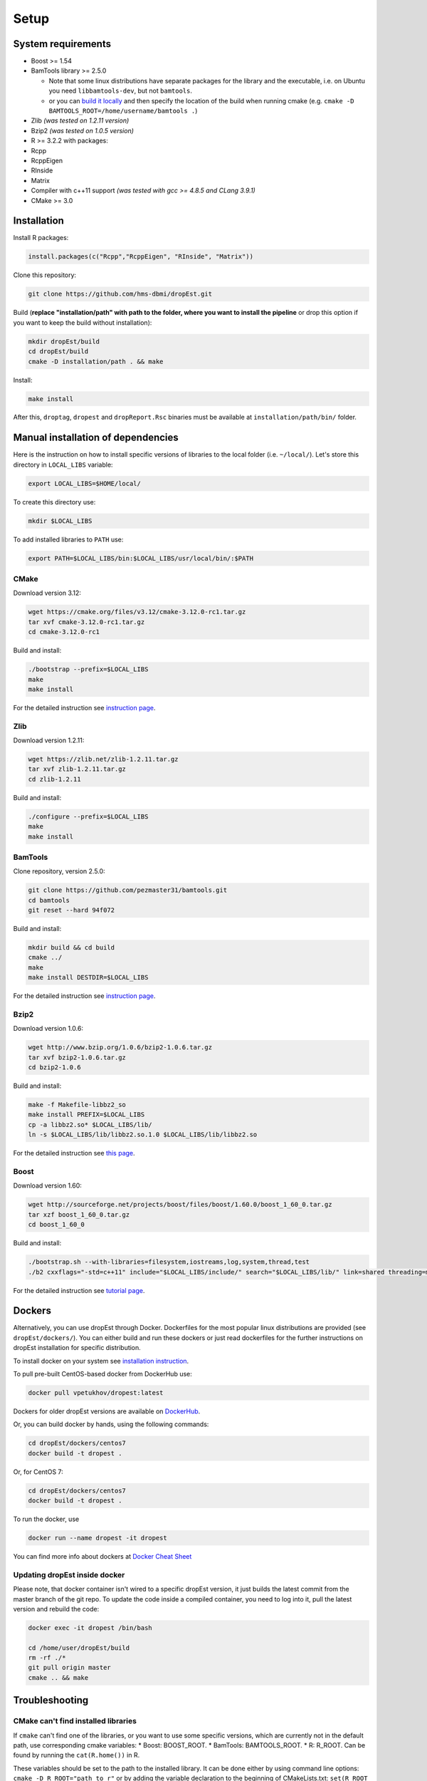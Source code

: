 Setup
-----

System requirements
~~~~~~~~~~~~~~~~~~~

-  Boost >= 1.54
-  BamTools library >= 2.5.0

   -  Note that some linux distributions have separate packages for the
      library and the executable, i.e. on Ubuntu you need
      ``libbamtools-dev``, but not ``bamtools``.
   -  or you can `build it
      locally <https://github.com/pezmaster31/bamtools/wiki/Building-and-installing>`__
      and then specify the location of the build when running cmake
      (e.g. ``cmake -D BAMTOOLS_ROOT=/home/username/bamtools .``)

-  Zlib *(was tested on 1.2.11 version)*
-  Bzip2 *(was tested on 1.0.5 version)*
-  R >= 3.2.2 with packages:
-  Rcpp
-  RcppEigen
-  RInside
-  Matrix
-  Compiler with c++11 support *(was tested with gcc >= 4.8.5 and CLang
   3.9.1)*
-  CMake >= 3.0

Installation
~~~~~~~~~~~~

Install R packages:

.. code:: r

    install.packages(c("Rcpp","RcppEigen", "RInside", "Matrix"))

Clone this repository:

.. code:: bash

    git clone https://github.com/hms-dbmi/dropEst.git

Build (**replace "installation/path" with path to the folder, where you want to install the pipeline** or drop this option if you want to keep the build without installation):

.. code:: bash

    mkdir dropEst/build
    cd dropEst/build
    cmake -D installation/path . && make

Install:

.. code:: bash

    make install

After this, ``droptag``, ``dropest`` and ``dropReport.Rsc`` binaries
must be available at ``installation/path/bin/`` folder.

Manual installation of dependencies
~~~~~~~~~~~~~~~~~~~~~~~~~~~~~~~~~~~

Here is the instruction on how to install specific versions of libraries
to the local folder (i.e. ``~/local/``). Let's store this directory in
``LOCAL_LIBS`` variable:

.. code:: bash

    export LOCAL_LIBS=$HOME/local/

To create this directory use:

.. code:: bash

    mkdir $LOCAL_LIBS

To add installed libraries to ``PATH`` use:

.. code:: bash

    export PATH=$LOCAL_LIBS/bin:$LOCAL_LIBS/usr/local/bin/:$PATH

CMake
^^^^^

Download version 3.12:

.. code:: bash

    wget https://cmake.org/files/v3.12/cmake-3.12.0-rc1.tar.gz
    tar xvf cmake-3.12.0-rc1.tar.gz
    cd cmake-3.12.0-rc1

Build and install:

.. code:: bash

    ./bootstrap --prefix=$LOCAL_LIBS
    make
    make install

For the detailed instruction see `instruction
page <https://cmake.org/install/>`__.

Zlib
^^^^

Download version 1.2.11:

.. code:: bash

    wget https://zlib.net/zlib-1.2.11.tar.gz
    tar xvf zlib-1.2.11.tar.gz
    cd zlib-1.2.11

Build and install:

.. code:: bash

    ./configure --prefix=$LOCAL_LIBS
    make
    make install

BamTools
^^^^^^^^

Clone repository, version 2.5.0:

.. code:: bash

    git clone https://github.com/pezmaster31/bamtools.git
    cd bamtools
    git reset --hard 94f072

Build and install:

.. code:: bash

    mkdir build && cd build
    cmake ../
    make
    make install DESTDIR=$LOCAL_LIBS

For the detailed instruction see `instruction
page <https://github.com/pezmaster31/bamtools/wiki/Building-and-installing>`__.

Bzip2
^^^^^

Download version 1.0.6:

.. code:: bash

    wget http://www.bzip.org/1.0.6/bzip2-1.0.6.tar.gz
    tar xvf bzip2-1.0.6.tar.gz
    cd bzip2-1.0.6

Build and install:

.. code:: bash

    make -f Makefile-libbz2_so
    make install PREFIX=$LOCAL_LIBS
    cp -a libbz2.so* $LOCAL_LIBS/lib/
    ln -s $LOCAL_LIBS/lib/libbz2.so.1.0 $LOCAL_LIBS/lib/libbz2.so

For the detailed instruction see `this
page <http://www.linuxfromscratch.org/lfs/view/stable/chapter06/bzip2.html>`__.

Boost
^^^^^

Download version 1.60:

.. code:: bash

    wget http://sourceforge.net/projects/boost/files/boost/1.60.0/boost_1_60_0.tar.gz
    tar xzf boost_1_60_0.tar.gz
    cd boost_1_60_0

Build and install:

.. code:: bash

    ./bootstrap.sh --with-libraries=filesystem,iostreams,log,system,thread,test
    ./b2 cxxflags="-std=c++11" include="$LOCAL_LIBS/include/" search="$LOCAL_LIBS/lib/" link=shared threading=multi install --prefix=$LOCAL_LIBS

For the detailed instruction see `tutorial
page <https://www.boost.org/doc/libs/1_60_0/tools/build/tutorial.html>`__.

Dockers
~~~~~~~

Alternatively, you can use dropEst through Docker. Dockerfiles for the most
popular linux distributions are provided (see ``dropEst/dockers/``). You
can either build and run these dockers or just read dockerfiles for the
further instructions on dropEst installation for specific distribution.

To install docker on your system see `installation
instruction <https://github.com/wsargent/docker-cheat-sheet#installation>`__.

To pull pre-built CentOS-based docker from DockerHub use:

.. code:: bash

    docker pull vpetukhov/dropest:latest

Dockers for older dropEst versions are available on `DockerHub <https://hub.docker.com/r/sgosline/dropest>`__.

Or, you can build docker by hands, using the following commands:

.. code:: bash

    cd dropEst/dockers/centos7
    docker build -t dropest .

Or, for CentOS 7:

.. code:: bash

    cd dropEst/dockers/centos7
    docker build -t dropest .

To run the docker, use

.. code:: bash

    docker run --name dropest -it dropest

You can find more info about dockers at `Docker Cheat
Sheet <https://github.com/wsargent/docker-cheat-sheet>`__

Updating dropEst inside docker
^^^^^^^^^^^^^^^^^^^^^^^^^^^^^^

Please note, that docker container isn't wired to a specific dropEst
version, it just builds the latest commit from the master branch of the
git repo. To update the code inside a compiled container, you need to
log into it, pull the latest version and rebuild the code:

.. code:: bash

    docker exec -it dropest /bin/bash

    cd /home/user/dropEst/build
    rm -rf ./*
    git pull origin master
    cmake .. && make

Troubleshooting
~~~~~~~~~~~~~~~

CMake can't find installed libraries
^^^^^^^^^^^^^^^^^^^^^^^^^^^^^^^^^^^^

If ``cmake`` can't find one of the libraries, or you want to use some
specific versions, which are currently not in the default path, use
corresponding cmake variables: \* Boost: BOOST\_ROOT. \* BamTools:
BAMTOOLS\_ROOT. \* R: R\_ROOT. Can be found by running the
``cat(R.home())`` in R.

These variables should be set to the path to the installed library. It
can be done either by using command line options:
``cmake -D R_ROOT="path_to_r"`` or by adding the variable declaration to
the beginning of CMakeLists.txt: ``set(R_ROOT path_to_r)``.

In case you have some issues with the linker for specific library,
please build this library manually with the version of compiler, which
you're going to use for dropEst build.

Problems with std::\_\_cxx11::string
^^^^^^^^^^^^^^^^^^^^^^^^^^^^^^^^^^^^

If you have messages like "*(path to some library)*: undefined reference to
*(some name)* for std::\_\_cxx11::basic\_ostringstream, std::allocator >", it
means that you're trying to link a library, built with gcc < 5.0, while dropEst
is built with gcc >= 5.0. It's a compiler issue, and you have to guarantee
consistency of compiler versions by rebuilding either the library or dropEst.
For more details see `question on stackoverflow <https://stackoverflow.com/questions/33394934/converting-std-cxx11string-to-stdstring>`__.

If you have several compilers in your system, please use cmake flags
``-DCMAKE_CXX_COMPILER=(c++ compiler)`` and
``-DCMAKE_C_COMPILER=(c compiler)`` to choose a compiler. Here,
``(c++ compiler)`` and ``(c compiler)`` denotes path to the prefered
compiler version.

Boost 1.65
^^^^^^^^^^

CMake < 3.10 has known issues with boost 1.65. If you have such
combination, please try either to upgrade cmake or to downgrade boost.
